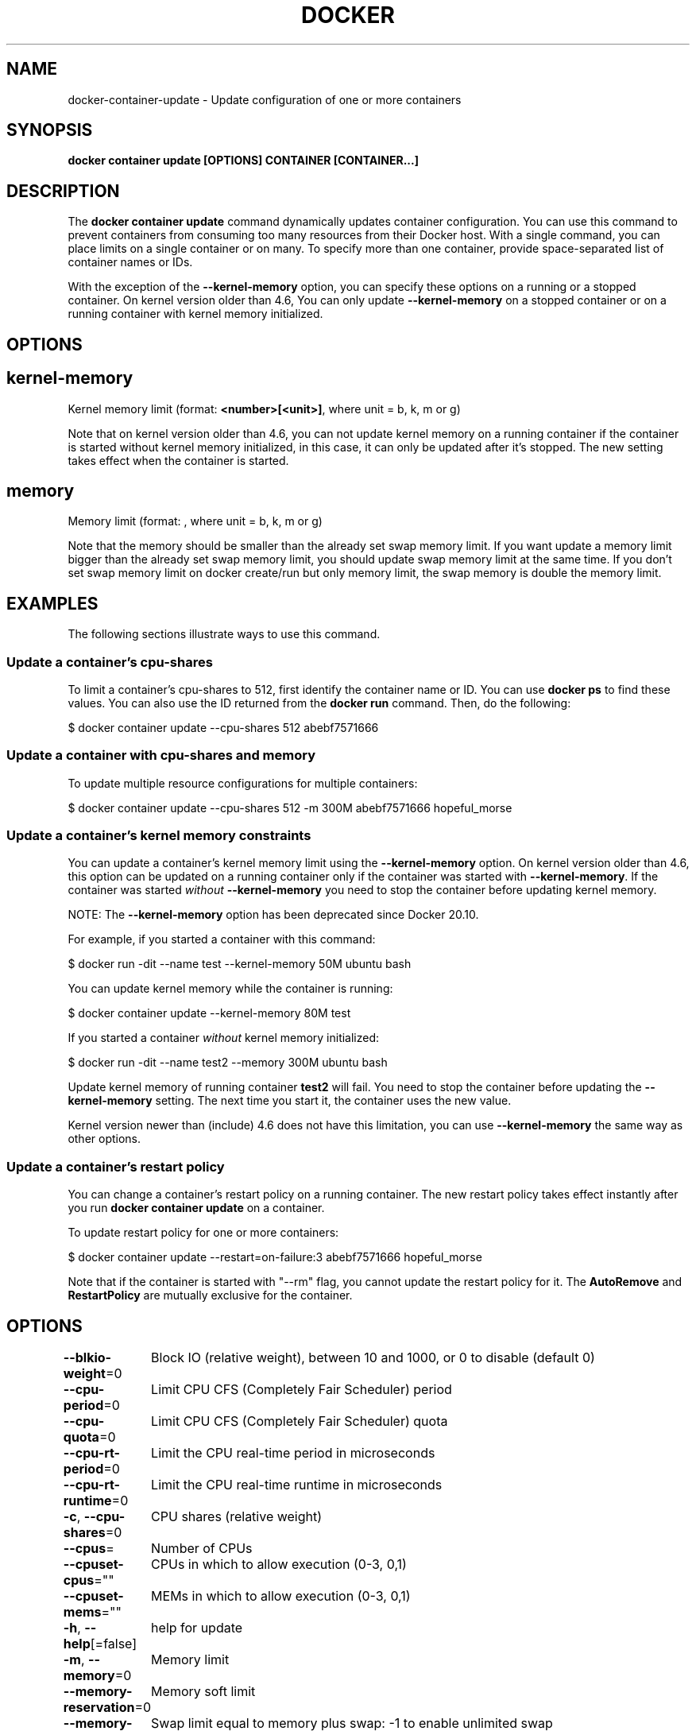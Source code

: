 .nh
.TH "DOCKER" "1" "Feb 2025" "Docker Community" "Docker User Manuals"

.SH NAME
docker-container-update - Update configuration of one or more containers


.SH SYNOPSIS
\fBdocker container update [OPTIONS] CONTAINER [CONTAINER...]\fP


.SH DESCRIPTION
The \fBdocker container update\fP command dynamically updates container configuration.
You can use this command to prevent containers from consuming too many
resources from their Docker host.  With a single command, you can place
limits on a single container or on many. To specify more than one container,
provide space-separated list of container names or IDs.

.PP
With the exception of the \fB--kernel-memory\fP option, you can specify these
options on a running or a stopped container. On kernel version older than
4.6, You can only update \fB--kernel-memory\fP on a stopped container or on
a running container with kernel memory initialized.


.SH OPTIONS
.SH kernel-memory
Kernel memory limit (format: \fB<number>[<unit>]\fR, where unit = b, k, m or g)

.PP
Note that on kernel version older than 4.6, you can not update kernel memory on
a running container if the container is started without kernel memory initialized,
in this case, it can only be updated after it's stopped. The new setting takes
effect when the container is started.

.SH memory
Memory limit (format: , where unit = b, k, m or g)

.PP
Note that the memory should be smaller than the already set swap memory limit.
If you want update a memory limit bigger than the already set swap memory limit,
you should update swap memory limit at the same time. If you don't set swap memory
limit on docker create/run but only memory limit, the swap memory is double
the memory limit.


.SH EXAMPLES
The following sections illustrate ways to use this command.

.SS Update a container's cpu-shares
To limit a container's cpu-shares to 512, first identify the container
name or ID. You can use \fBdocker ps\fP to find these values. You can also
use the ID returned from the \fBdocker run\fP command.  Then, do the following:

.EX
$ docker container update --cpu-shares 512 abebf7571666
.EE

.SS Update a container with cpu-shares and memory
To update multiple resource configurations for multiple containers:

.EX
$ docker container update --cpu-shares 512 -m 300M abebf7571666 hopeful_morse
.EE

.SS Update a container's kernel memory constraints
You can update a container's kernel memory limit using the \fB--kernel-memory\fP
option. On kernel version older than 4.6, this option can be updated on a
running container only if the container was started with \fB--kernel-memory\fP\&.
If the container was started \fIwithout\fP \fB--kernel-memory\fP you need to stop
the container before updating kernel memory.

.PP
NOTE: The \fB--kernel-memory\fP option has been deprecated since Docker 20.10.

.PP
For example, if you started a container with this command:

.EX
$ docker run -dit --name test --kernel-memory 50M ubuntu bash
.EE

.PP
You can update kernel memory while the container is running:

.EX
$ docker container update --kernel-memory 80M test
.EE

.PP
If you started a container \fIwithout\fP kernel memory initialized:

.EX
$ docker run -dit --name test2 --memory 300M ubuntu bash
.EE

.PP
Update kernel memory of running container \fBtest2\fR will fail. You need to stop
the container before updating the \fB--kernel-memory\fP setting. The next time you
start it, the container uses the new value.

.PP
Kernel version newer than (include) 4.6 does not have this limitation, you
can use \fB--kernel-memory\fR the same way as other options.

.SS Update a container's restart policy
You can change a container's restart policy on a running container. The new
restart policy takes effect instantly after you run \fBdocker container update\fR on a
container.

.PP
To update restart policy for one or more containers:

.EX
$ docker container update --restart=on-failure:3 abebf7571666 hopeful_morse
.EE

.PP
Note that if the container is started with "--rm" flag, you cannot update the restart
policy for it. The \fBAutoRemove\fR and \fBRestartPolicy\fR are mutually exclusive for the
container.


.SH OPTIONS
\fB--blkio-weight\fP=0
	Block IO (relative weight), between 10 and 1000, or 0 to disable (default 0)

.PP
\fB--cpu-period\fP=0
	Limit CPU CFS (Completely Fair Scheduler) period

.PP
\fB--cpu-quota\fP=0
	Limit CPU CFS (Completely Fair Scheduler) quota

.PP
\fB--cpu-rt-period\fP=0
	Limit the CPU real-time period in microseconds

.PP
\fB--cpu-rt-runtime\fP=0
	Limit the CPU real-time runtime in microseconds

.PP
\fB-c\fP, \fB--cpu-shares\fP=0
	CPU shares (relative weight)

.PP
\fB--cpus\fP=
	Number of CPUs

.PP
\fB--cpuset-cpus\fP=""
	CPUs in which to allow execution (0-3, 0,1)

.PP
\fB--cpuset-mems\fP=""
	MEMs in which to allow execution (0-3, 0,1)

.PP
\fB-h\fP, \fB--help\fP[=false]
	help for update

.PP
\fB-m\fP, \fB--memory\fP=0
	Memory limit

.PP
\fB--memory-reservation\fP=0
	Memory soft limit

.PP
\fB--memory-swap\fP=0
	Swap limit equal to memory plus swap: -1 to enable unlimited swap

.PP
\fB--pids-limit\fP=0
	Tune container pids limit (set -1 for unlimited)

.PP
\fB--restart\fP=""
	Restart policy to apply when a container exits


.SH SEE ALSO
\fBdocker-container(1)\fP
